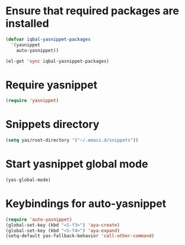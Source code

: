 * Ensure that required packages are installed
  
  #+begin_src emacs-lisp
    (defvar iqbal-yasnippet-packages
      '(yasnippet
        auto-yasnippet))
    
    (el-get 'sync iqbal-yasnippet-packages)
  #+end_src

  
* Require yasnippet

  #+begin_src emacs-lisp
    (require 'yasnippet)
  #+end_src
  

* Snippets directory

  #+begin_src emacs-lisp 
    (setq yas/root-directory '("~/.emacs.d/snippets"))
  #+end_src
  

* Start yasnippet global mode
  
  #+begin_src emacs-lisp
    (yas-global-mode)
  #+end_src


* Keybindings for auto-yasnippet
  #+begin_src emacs-lisp
    (require 'auto-yasnippet)
    (global-set-key (kbd "<S-f3>") 'aya-create)
    (global-set-key (kbd "<S-f4>") 'aya-expand)
    (setq-default yas-fallback-behavior 'call-other-command)
  #+end_src
  
